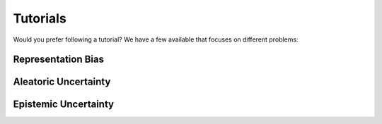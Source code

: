 .. _tutorials: 

Tutorials
=========

Would you prefer following a tutorial? We have a few available that focuses on different problems:

Representation Bias
-------------------


Aleatoric Uncertainty
---------------------


Epistemic Uncertainty
---------------------



